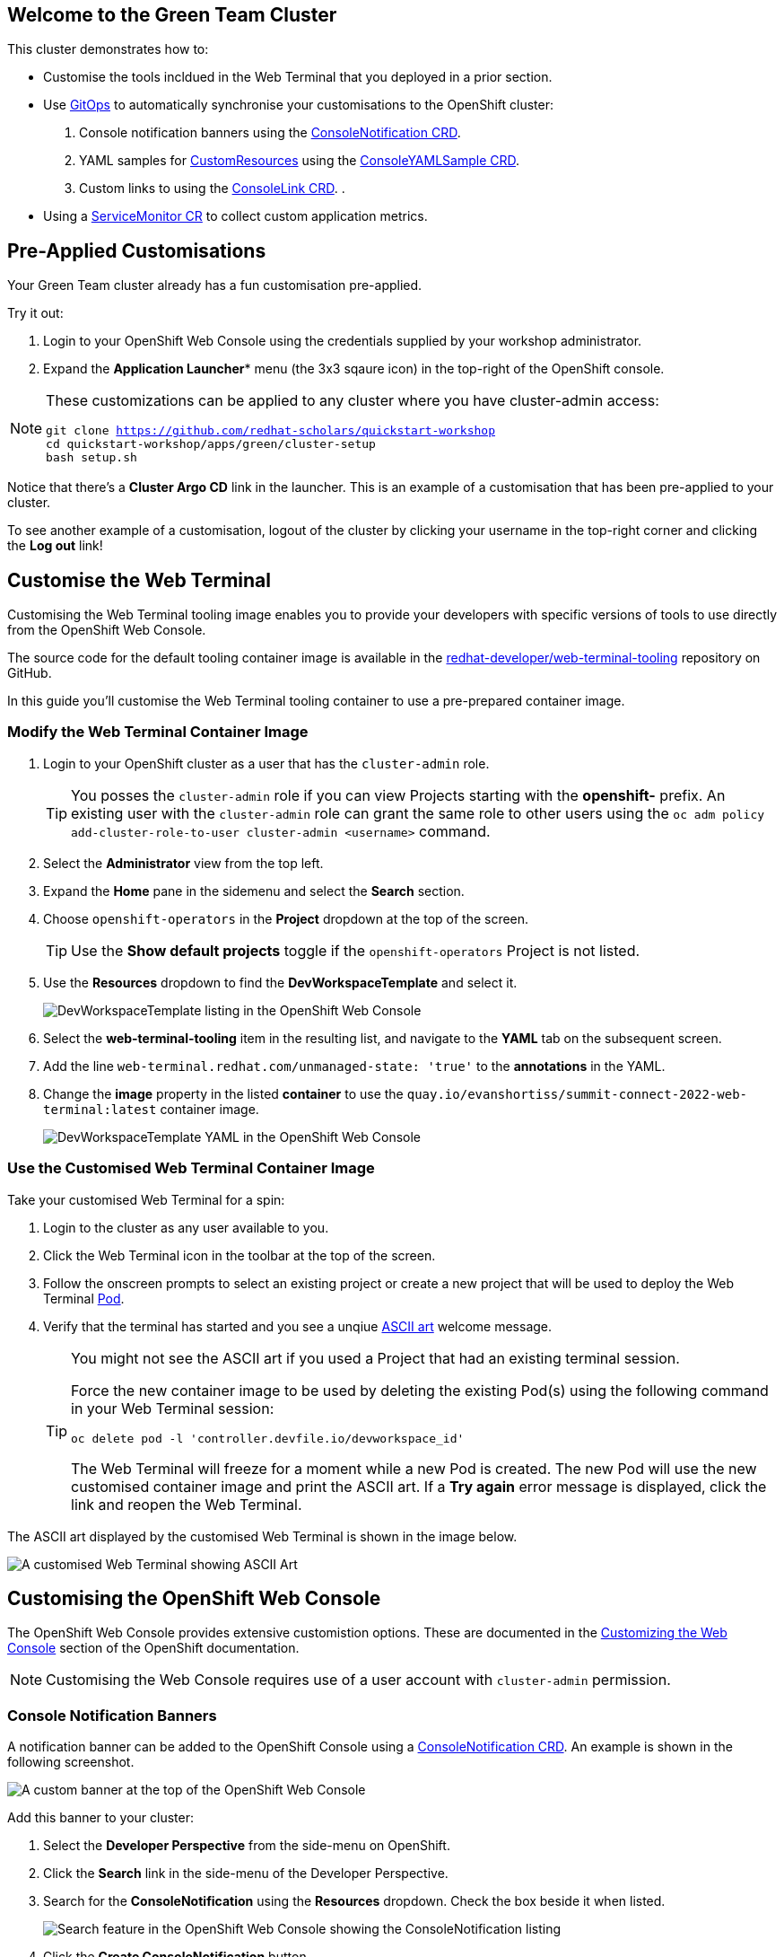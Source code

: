 == Welcome to the Green Team Cluster

This cluster demonstrates how to:

* Customise the tools incldued in the Web Terminal that you deployed in a prior section.
* Use link:https://developers.redhat.com/topics/gitops[GitOps^] to automatically synchronise your customisations to the OpenShift cluster:
    . Console notification banners using the link:https://docs.openshift.com/container-platform/4.10/web_console/customizing-the-web-console.html#creating-custom-notification-banners_customizing-web-console[ConsoleNotification CRD^].
    . YAML samples for link:https://kubernetes.io/docs/concepts/extend-kubernetes/api-extension/custom-resources/[CustomResources^] using the link:https://docs.openshift.com/container-platform/4.10/web_console/customizing-the-web-console.html#adding-yaml-examples-to-kube-resources_customizing-web-console[ConsoleYAMLSample CRD^].
    . Custom links to using the link:https://docs.openshift.com/container-platform/4.10/web_console/customizing-the-web-console.html#creating-custom-links_customizing-web-console[ConsoleLink CRD^].
    . 
* Using a link:https://docs.openshift.com/container-platform/4.10/monitoring/managing-metrics.html#specifying-how-a-service-is-monitored_managing-metrics[ServiceMonitor CR^] to collect custom application metrics.

== Pre-Applied Customisations

Your Green Team cluster already has a fun customisation pre-applied. 

Try it out:

. Login to your OpenShift Web Console using the credentials supplied by your workshop administrator.
. Expand the *Application Launcher** menu (the 3x3 sqaure icon) in the top-right of the OpenShift console.

[NOTE]
====
These customizations can be applied to any cluster where you have cluster-admin access:
[source, bash,subs="+macros,+attributes"]
----
git clone https://github.com/redhat-scholars/quickstart-workshop
cd quickstart-workshop/apps/green/cluster-setup
bash setup.sh
----
====

Notice that there's a *Cluster Argo CD* link in the launcher. This is an example of a customisation that has been pre-applied to your cluster.

To see another example of a customisation, logout of the cluster by clicking your username in the top-right corner and clicking the *Log out* link!

== Customise the Web Terminal

Customising the Web Terminal tooling image enables you to provide your developers with specific versions of tools to use directly from the OpenShift Web Console.

The source code for the default tooling container image is available in the link:https://github.com/redhat-developer/web-terminal-tooling[redhat-developer/web-terminal-tooling^] repository on GitHub.

In this guide you'll customise the Web Terminal tooling container to use a pre-prepared container image.

=== Modify the Web Terminal Container Image

. Login to your OpenShift cluster as a user that has the `cluster-admin` role.
+
TIP: You posses the `cluster-admin` role if you can view Projects starting with the *openshift-* prefix. An existing user with the `cluster-admin` role can grant the same role to other users using the `oc adm policy add-cluster-role-to-user cluster-admin <username>` command.
. Select the *Administrator* view from the top left.
. Expand the *Home* pane in the sidemenu and select the *Search* section.
. Choose `openshift-operators` in the *Project* dropdown at the top of the screen.
+
TIP: Use the *Show default projects* toggle if the `openshift-operators` Project is not listed.
. Use the *Resources* dropdown to find the *DevWorkspaceTemplate* and select it.
+
image::green/devworkspacetemplate-listing.png[DevWorkspaceTemplate listing in the OpenShift Web Console]
. Select the *web-terminal-tooling* item in the resulting list, and navigate to the *YAML* tab on the subsequent screen.
. Add the line `web-terminal.redhat.com/unmanaged-state: 'true'` to the *annotations* in the YAML.
. Change the *image* property in the listed *container* to use the `quay.io/evanshortiss/summit-connect-2022-web-terminal:latest` container image.
+
image::green/devworkspacetemplate-yaml.png[DevWorkspaceTemplate YAML in the OpenShift Web Console]

=== Use the Customised Web Terminal Container Image

Take your customised Web Terminal for a spin:

. Login to the cluster as any user available to you.
. Click the Web Terminal icon in the toolbar at the top of the screen.
. Follow the onscreen prompts to select an existing project or create a new project that will be used to deploy the Web Terminal link:https://kubernetes.io/docs/concepts/workloads/pods/[Pod^].
. Verify that the terminal has started and you see a unqiue link:https://en.wikipedia.org/wiki/ASCII_art[ASCII art^] welcome message.
+
[TIP]
====
You might not see the ASCII art if you used a Project that had an existing terminal session.

Force the new container image to be used by deleting the existing Pod(s) using the following command in your Web Terminal session:

`oc delete pod -l 'controller.devfile.io/devworkspace_id'`

The Web Terminal will freeze for a moment while a new Pod is created. The new Pod will use the new customised container image and print the ASCII art. If a *Try again* error message is displayed, click the link and reopen the Web Terminal. 
====

The ASCII art displayed by the customised Web Terminal is shown in the image below.

image::green/custom-web-terminal.png[A customised Web Terminal showing ASCII Art]

== Customising the OpenShift Web Console

The OpenShift Web Console provides extensive customistion options. These are documented in the link:https://docs.openshift.com/container-platform/4.10/web_console/customizing-the-web-console.html[Customizing the Web Console^] section of the OpenShift documentation.

[NOTE]
====
Customising the Web Console requires use of a user account with `cluster-admin` permission. 
====

=== Console Notification Banners

A notification banner can be added to the OpenShift Console using a link:https://docs.openshift.com/container-platform/4.10/web_console/customizing-the-web-console.html#creating-custom-notification-banners_customizing-web-console[ConsoleNotification CRD^]. An example is shown in the following screenshot.

image::green/custom-notification-banner.png[A custom banner at the top of the OpenShift Web Console]

Add this banner to your cluster:

. Select the *Developer Perspective* from the side-menu on OpenShift.
. Click the *Search* link in the side-menu of the Developer Perspective.
. Search for the *ConsoleNotification* using the *Resources* dropdown. Check the box beside it when listed.
+
image::green/search-consolenotification.png[Search feature in the OpenShift Web Console showing the ConsoleNotification listing]
. Click the *Create ConsoleNotification* button.
. Replace the YAML sample with the following content:
+
[.console-input]
[source, yaml,subs="+macros,+attributes"]
----
apiVersion: console.openshift.io/v1
kind: ConsoleNotification
metadata:
  name: hackathon-banner
spec:
  text: Welcome to the Green Team OpenShift cluster for the Summit Connect Hackathon!
  location: BannerTop 
  link:
    href: 'https://github.com/redhat-scholars/quickstart-workshop/tree/master/apps/green'
    text: (View Code for the Green Team Cluster)
  color: '#fafafa'
  backgroundColor: '#65a30d'
----
. Click the *Create* button.

[TIP]
====
If you are unable to create the ConsoleNotification, make sure to log in as a user with *cluster-admin* permissions and try again.
====

Take note of the link to a GitHub repository in the ConsoleNotification. You'll be using that code shortly!


=== Customise the Cluster Branding

A custom logo and/or custom product name can be applied by modifying the link:https://docs.openshift.com/container-platform/4.10/web_console/customizing-the-web-console.html#adding-a-custom-logo_customizing-web-console[Console CR^].

Follow these instructions to set a custom logo on your cluster:

. Login to your OpenShift Web Console as a user with `cluster-admin` permissions.
. Open the Web Terminal.
. Download a logo file using cURL inside the Web Terminal:
+
[.console-input]
[source, bash,subs="+macros,+attributes"]
----
curl https://raw.githubusercontent.com/redhat-scholars/quickstart-workshop/master/apps/green/green-team.png -o /tmp/green-team.png 
----
. Use the Web Terminal to create a ConfigMap in the *openshift-config* namespace on your OpenShift cluster to store the logo binary data:
+
[.console-input]
[source, bash,subs="+macros,+attributes"]
----
oc create configmap console-custom-logo \
--from-file /tmp/green-team.png -n openshift-config
----

The last step in this process is to instruct the OpenShift Web Console to display your logo instead of the default logo. This requires modifying the existing Console CR. This can be accomplished using the either the `oc edit` or `oc patch` commands. Use the `oc patch` command to apply the Console configuration change:


. Create the patch YAML by running the following command in the Web Terminal:
+
[.console-input]
[source, bash,subs="+macros,+attributes"]
----
cat <<EOF > /tmp/patch.yaml
spec:
  customization:
    customLogoFile:
      key: green-team.png
      name: console-custom-logo
EOF
----
. Run the patch command, applying the change to the *Console* item named *cluster*:
+
[.console-input]
[source, bash,subs="+macros,+attributes"]
----
oc patch consoles.operator.openshift.io cluster \
--type merge --patch-file /tmp/patch.yaml
----
. Wait a minute, and refresh your web browser. The custom logo should be displayed in the top-left of the OpenShift Web Console.

image::green/custom-logo.png[A custom logo at the top of the OpenShift Web Console]


== Using GitOps to Manage Cluster Resources

In this section you’ll add further customisations known as QuickStarts to the OpenShift cluster, but there's a twist! You'll be using link: https://docs.openshift.com/container-platform/4.10/cicd/gitops/understanding-openshift-gitops.html[OpenShift GitOps^] to synchronise the QuickStart YAML definitions from a Git repository to the OpenShift cluster. The QuickStarts will guide users through the steps required to manage a resource using OpenShift GitOps.

If you’re not familiar with it, GitOps is a set of practices to manage infrastructure and application configurations using Git repositories as a single source of truth for declarative infrastructure. Red Hat OpenShift GitOps uses link:https://argo-cd.readthedocs.io/en/stable/[Argo CD^] to maintain cluster resources. Argo CD is an open-source declarative tool for the continuous integration and continuous deployment (CI/CD) of applications.

image::green/gitops-argo-sync.png[Simplified Argo CD Flow Diagram]

[NOTE]
====
It's possible to run OpenShift GitOps on the same cluster that you want to sync resources to, or on a separate cluster and sync resources to one or more distinct clusters. In this workshop we're running everything on a single cluster to remove the need for managing multiple clusters.
====

=== Access the Cluster Argo CD Instance

To get started, you’ll need to access the Argo CD UI:

. Login to your OpenShift cluster as a “cluster-admin” user.
. Expand the *Application Launcher* menu (the 3x3 sqaure icon) in the top-right of the OpenShift console.
+
image::green/gitops-url.png[Expanded Application Launcher in the OpenShift Web Console showing an Argo CD Link]
. Click the *Cluster Argo CD* link to load the Argo CD UI.
. Use the *Log in via OpenShift* button to initiate an OpenShift SSO login flow. Enter your password and accept the permissions request when prompted.
+
[NOTE]
====
This Argo CD instance has been pre-configured to support integration with OpenShift SSO. All users on the cluster can login, but only users in `cluster-admins` group have write access.
====

You will be redirected to the Argo CD applications dashboard upon successful login.

image::green/gitops-dashboard.png[The Argo CD Dashboard]

=== Applications and Argo CD

Argo CD uses an link:https://argo-cd.readthedocs.io/en/stable/operator-manual/declarative-setup/#applications[Application CRD^] to represent deployed application resources. The Application definition specifies the `source` state, represented using YAML files in a Git repository, and a `destination` cluster and namespace in which to deploy the resources.

An example Application CR is shown below.

[source, yaml,subs="+macros,+attributes"]
----
apiVersion: argoproj.io/v1alpha1
kind: Application
metadata:
  name: guestbook
  namespace: guestbook
spec:
  project: default
  source:
    repoURL: https://github.com/argoproj/argo cd-example-apps.git
    targetRevision: HEAD
    path: guestbook
  destination:
    server: https://kubernetes.default.svc
    namespace: guestbook
----

You will create an Argo CD Application that uses source files defined in the link:https://github.com/redhat-scholars/quickstart-workshop/tree/master/apps/green/console-customisations[redhat-scholars/quickstart-workshop repository^]. Take a look at these files and you might notice that some, such as the _consolenotifiction.hackathon-banner.yaml_ look familiar.

=== Create an Application in Argo CD

Applications can be created using the Argo CD UI, or by directly by applying Application CRs to your OpenShift cluster using the OpenShift CLI or the OpenShift Web Console. 

Create an Application using the Argo CD UI:

. Login to the Argo CD applications dashboard.
. Click the *Create Application* button on the Argo CD applications dashboard. An overlay will appear.
+
image::green/gitops-dashboard-new-app.png[New Application Button in Argo CD]
. Set the following paramaters in *General* section of the overlay:
    * *Application Name:* `console-customisations`
    * *Project:* `default`
    * *Sync Policy:* `automatic`
    * *Self Heal:* `Enabled`
. Set the following paramaters in *Source* section of the overlay:
    * *Repository URL:* `https://github.com/redhat-scholars/quickstart-workshop/`
    * *Revision:* `HEAD`
    * *Path:* `apps/green/console-customisations`
. Set the following paramaters in *Destination* section of the overlay:
    * *Cluster URL:* `https://kubernetes.default.svc`
    * *Namespace:* `default`
. Set the following paramaters in *Directory* section of the overlay:
    * *Directory Recurse:* `Enabled`
. Click the *Create* button at the top of the overlay.

The *console-customisations* Application will be created, and the status of the Application will be shown in the Argo CD UI.

All of the listed resources will be synced to the OpenShift cluster. Changes made in to resources in the Git repository will automatically be detected and synchronised to the OpenShift cluster by Argo CD.

image::green/gitops-application.png[An application being rendered in the Argo CD UI]

Return to the OpenShift Console, refresh the page, and verify that:

. The previously added *ConsoleNotification* banner message has been modified.
. The *Application Launcher* menu (the 3x3 sqaure icon) contains a *Hackathon Resources* section.
. Selecting *Quick Starts* from the *Help Menu* (question mark icon) in the top-right of the OpenShift Web Console lists new Quick Starts named _Customise_, _Deploy_ and _Observe_.

image::green/gitops-managed-ui.png[Custom Quick Starts displayed in the OpenShift Web Console]

== Follow the Quick Starts

Congratulations on making it this far! You're now ready to start your own cluster customisation journey.

To get started visit the Quick Starts, and complete the Quick Start named *Summit Connect Hackathon (Customise)*. Remember, you can find the Quick Starts by selecting *Quick Starts* from the *Help Menu* (question mark icon) in the top-right of the OpenShift Web Console.

After completing this Quick Start you'll have a Git repository that contains your unique customisations, and you can synchronise them with your cluster using Argo CD.
